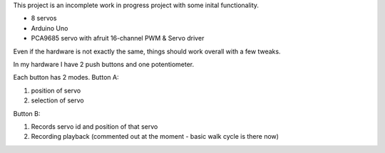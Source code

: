 This project is an incomplete work in progress project with some inital functionality.


- 8 servos
- Arduino Uno
- PCA9685 servo with afruit 16-channel PWM & Servo driver


Even if the hardware is not exactly the same, things should work overall with a few tweaks.

In my hardware I have 2 push buttons and one potentiometer.

Each button has 2 modes.
Button A:

1. position of servo
2. selection of servo

Button B:

1. Records servo id and position of that servo
2. Recording playback (commented out at the moment - basic walk cycle is there now)
